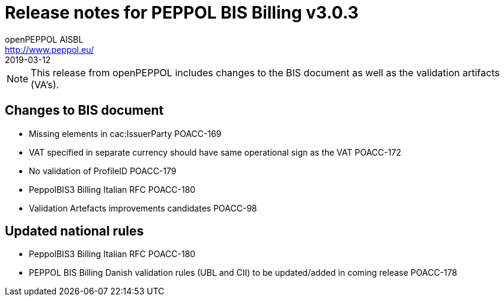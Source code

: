 = Release notes for PEPPOL BIS Billing v3.0.3
openPEPPOL AISBL <http://www.peppol.eu/>
2019-03-12
:icons: font
:source-highlighter: coderay
:sourcedir: .
:imagesdir: images
:title-logo-image: peppol.png

[NOTE]
====
This release from openPEPPOL includes changes to the BIS document as well as the validation artifacts (VA's).
====

== Changes to BIS document

* Missing elements in cac:IssuerParty	POACC-169
* VAT specified in separate currency should have same operational sign as the VAT	POACC-172
* No validation of ProfileID	POACC-179
* PeppolBIS3 Billing Italian RFC	POACC-180
* Validation Artefacts improvements candidates	POACC-98

== Updated national rules
* PeppolBIS3 Billing Italian RFC	POACC-180
* PEPPOL BIS Billing Danish validation rules (UBL and CII) to be updated/added in coming release	POACC-178
